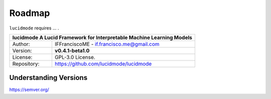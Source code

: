 
=======
Roadmap
=======

``lucidmode`` requires ...  .


+-----------------+-----------------------------------------------------------------------------------------+
| **lucidmode** A Lucid Framework for Interpretable Machine Learning Models                                 |
+=================+=========================================================================================+
| Author:         | IFFranciscoME - if.francisco.me@gmail.com                                               |
+-----------------+-----------------------------------------------------------------------------------------+
| Version:        | **v0.4.1-beta1.0**                                                                      |
+-----------------+-----------------------------------------------------------------------------------------+
| License:        | GPL-3.0 License.                                                                        |
+-----------------+-----------------------------------------------------------------------------------------+
| Repository:     | https://github.com/lucidmode/lucidmode                                                  |
+-----------------+-----------------------------------------------------------------------------------------+

Understanding Versions
----------------------

https://semver.org/

